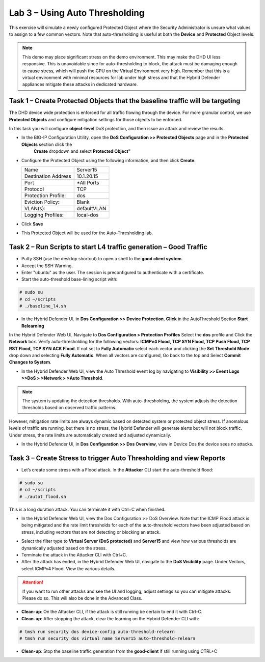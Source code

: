 Lab 3 – Using Auto Thresholding
===============================

This exercise will simulate a newly configured Protected Object where the Security Administrator is unsure what values to assign to a few
common vectors. Note that auto-thresholding is useful at both the **Device** and **Protected** Object levels.

.. NOTE:: This demo may place significant stress on the demo environment. This may make the DHD UI less responsive. This is unavoidable since for
   auto-thresholding to block, the attack must be damaging enough to cause stress, which will push the CPU on the Virtual Environment very high.
   Remember that this is a virtual environment with minimal resources for lab under high stress and that the Hybrid Defender appliances mitigate
   these attacks in dedicated hardware.

Task 1 – Create Protected Objects that the baseline traffic will be targeting
-----------------------------------------------------------------------------

The DHD device wide protection is enforced for all traffic flowing through the device. For more granular
control, we use **Protected Objects** and configure mitigation settings for those objects to be enforced.

In this task you will configure **object-level** DoS protection, and then issue an attack and review the results.

- In the BIG-IP Configuration Utility, open the **DoS Configuration >> Protected Objects** page and in the **Protected Objects** section click the
      **Create** dropdown and select **Protected Object"**

|image212|

- Configure the Protected Object using the following information, and then click **Create**.

  +------------------------+--------------------+
  | Name                   | Server15           |
  +------------------------+--------------------+
  | Destination Address    | 10.1.20.15         |
  +------------------------+--------------------+
  | Port                   | \*All Ports        |
  +------------------------+--------------------+
  | Protocol               | TCP                |
  +------------------------+--------------------+
  | Protection Profile:    | dos                |
  +------------------------+--------------------+
  | Eviction Policy:       | Blank              |
  +------------------------+--------------------+
  | VLAN(s):               | defaultVLAN        |
  +------------------------+--------------------+
  | Logging Profiles:      | local-dos          |
  +------------------------+--------------------+

- Click **Save**

-  This Protected Object will be used for the Auto-Thresholding lab.

Task 2 – Run Scripts to start L4 traffic generation – Good Traffic
------------------------------------------------------------------

- Putty SSH (use the desktop shortcut) to open a shell to the **good client system**.

- Accept the SSH Warning.

- Enter "ubuntu" as the user. The session is preconfigured to authenticate with a certificate.

- Start the auto-threshold base-lining script with:

.. code-block:: console

   # sudo su
   # cd ~/scripts
   # ./baseline_l4.sh

- In the Hybrid Defender UI, in **Dos Configuration >> Device Protection**, **Click** in the AutoThreshold Section **Start Relearning**
|image51|

In the Hybrid Defender Web UI, Navigate to **Dos Configuration > Protection Profiles**  Select the **dos** profile and Click the **Network** box.
Verify auto-thresholding for the following vectors: **ICMPv4 Flood, TCP SYN Flood, TCP Push Flood, TCP RST Flood, TCP SYN ACK Flood**. If not set to **Fully Automatic**
select each vector and clicking the **Set Threshold Mode** drop down and selecting **Fully Automatic**. When all vectors are configured, Go back to the top and Select **Commit Changes to System**.

- In the Hybrid Defender Web UI, view the Auto Threshold event log by navigating to **Visibility >> Event Logs >>DoS > >Network > >Auto Threshold**.

|image52|

.. NOTE:: The system is updating the detection thresholds. With auto-thresholding, the system adjusts the detection thresholds based on observed traffic patterns.
However, mitigation rate limits are always dynamic based on detected system or protected object stress. If anomalous levels of
traffic are running, but there is no stress, the Hybrid Defender will generate alerts but will not block traffic. Under stress, the rate
limits are automatically created and adjusted dynamically.

- In the Hybrid Defender UI, in **Dos Configuration >> Dos Overview**, view in Device Dos the device sees no attacks.

Task 3 – Create Stress to trigger Auto Thresholding and view Reports
--------------------------------------------------------------------

- Let’s create some stress with a Flood attack. In the **Attacker** CLI start the auto-threshold flood:

.. code-block:: console

  # sudo su
  # cd ~/scripts
  # ./autot_flood.sh

This is a long duration attack. You can terminate it with Ctrl+C when finished.

- In the Hybrid Defender Web UI, view the Dos Configuration >> DoS Overview. Note that the ICMP Flood attack is being mitigated and the rate limit thresholds for each of the auto-threshold vectors have been adjusted based on stress, including vectors that are not detecting or blocking an attack.

|image54|

- Select the filter type to **Virtual Server (DoS protected)** and **Server15** and view how various thresholds are dynamically adjusted based on the stress.

- Terminate the attack in the Attacker CLI with Ctrl+C.

- After the attack has ended, in the Hybrid Defender Web UI, navigate to the **DoS Visibility** page. Under Vectors, select ICMPv4 Flood. View the various details.

.. ATTENTION::  If you want to run other attacks and see the UI and logging, adjust settings so you can mitigate attacks.  Please do so.  This will also be done in the Advanced Class.

-  **Clean-up**: On the Attacker CLI, if the attack is still running be certain to end it with Ctrl-C.

-  **Clean-up**: After stopping the attack, clear the learning on the Hybrid Defender CLI with:

.. code-block:: console

  # tmsh run security dos device-config auto-threshold-relearn
  # tmsh run security dos virtual name Server15 auto-threshold-relearn

-  **Clean-up**: Stop the baseline traffic generation from the **good-client** if still running using CTRL+C

.. |image212| image:: /_static/protectedobject.png
   :width: 1641px
   :height: 366px
.. |image51| image:: /_static/DeviceProtection.PNG
   :width: 1887px
   :height: 779px
.. |image52| image:: /_static/autothreshold.png
   :width: 1662px
   :height: 452px
.. |image54| image:: /_static/dosoverviewautothresh.png
   :width: 1561px
   :height: 396px
